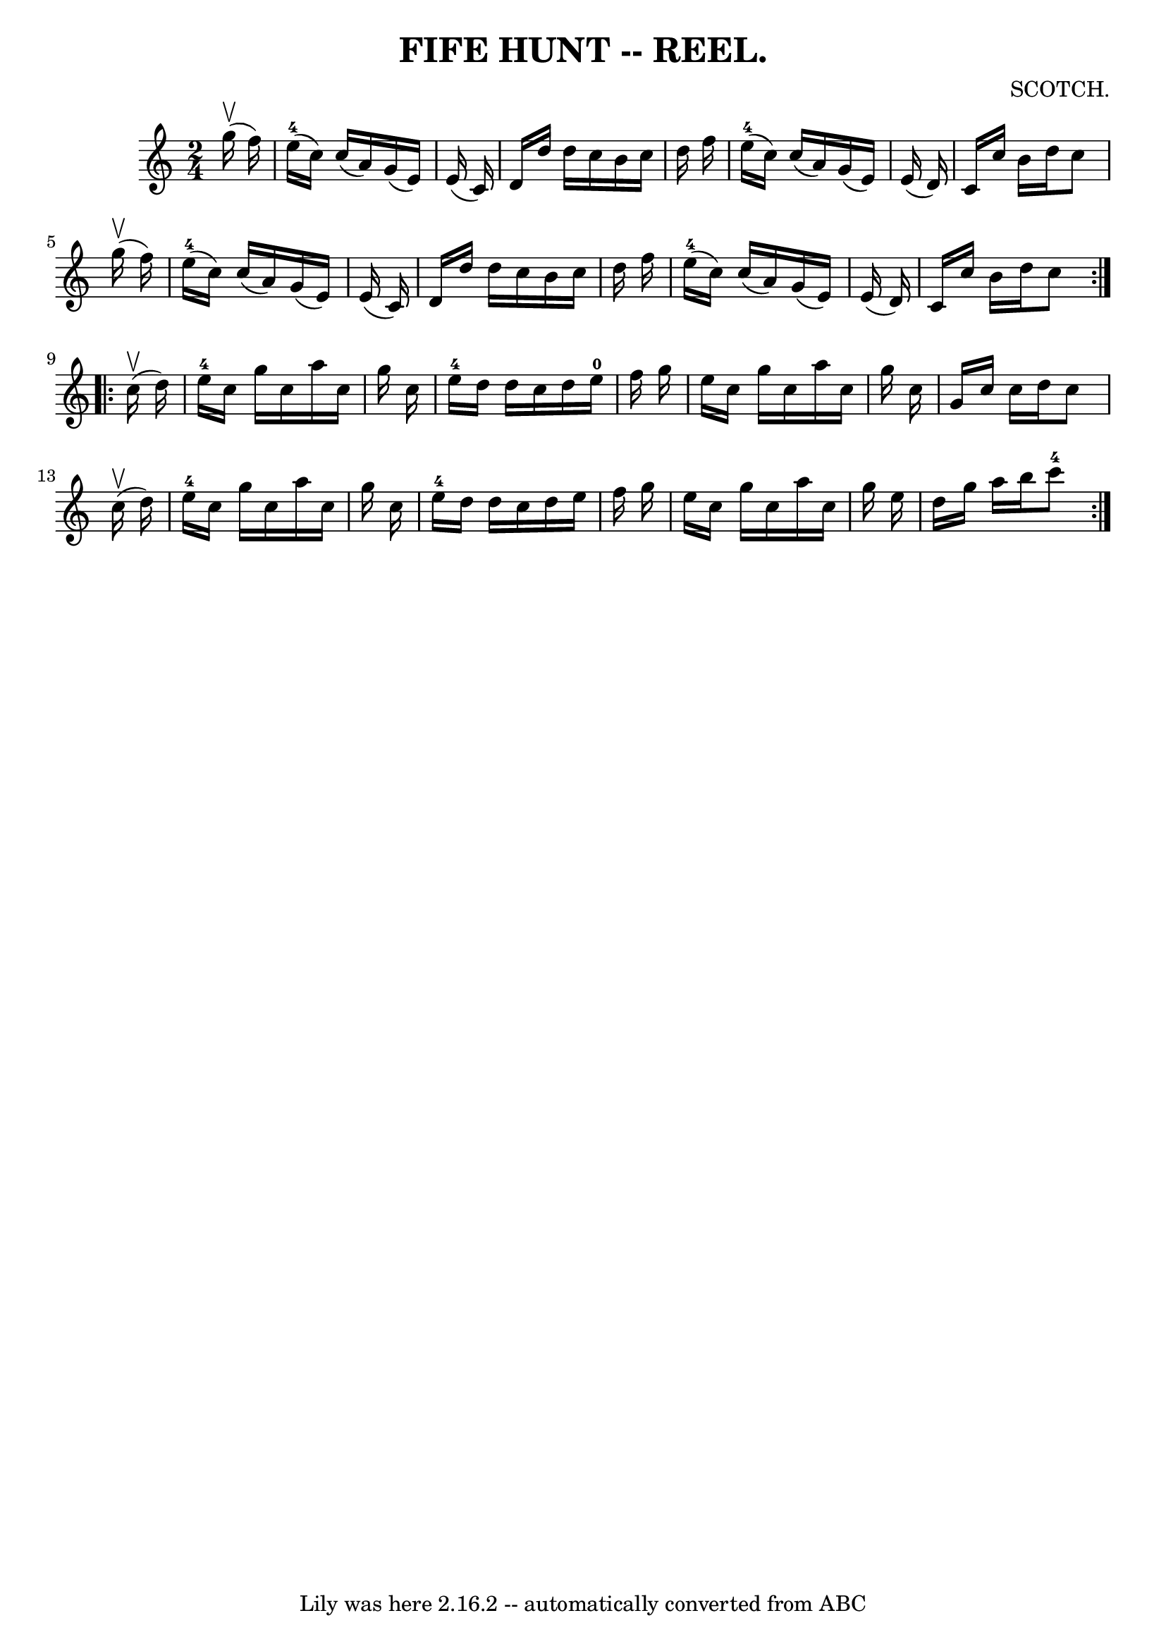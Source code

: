 \version "2.7.40"
\header {
	book = "Coles"
	composer = "SCOTCH."
	crossRefNumber = "7"
	footnotes = ""
	tagline = "Lily was here 2.16.2 -- automatically converted from ABC"
	title = "FIFE HUNT -- REEL."
}
voicedefault =  {
\set Score.defaultBarType = "empty"

\repeat volta 2 {
\time 2/4 \key c \major     g''16 (^\upbow   f''16  -) \bar "|"     e''16-4( 
  c''16  -)   c''16 (   a'16  -)   g'16 (   e'16  -)   e'16 (   c'16  -) 
\bar "|"   d'16    d''16    d''16    c''16    b'16    c''16    d''16    f''16  
\bar "|"     e''16-4(   c''16  -)   c''16 (   a'16  -)   g'16 (   e'16  -)   
e'16 (   d'16  -) \bar "|"   c'16    c''16    b'16    d''16    c''8      g''16 
(^\upbow   f''16  -) \bar "|"       e''16-4(   c''16  -)   c''16 (   a'16  
-)   g'16 (   e'16  -)   e'16 (   c'16  -) \bar "|"   d'16    d''16    d''16    
c''16    b'16    c''16    d''16    f''16  \bar "|"     e''16-4(   c''16  -)  
 c''16 (   a'16  -)   g'16 (   e'16  -)   e'16 (   d'16  -) \bar "|"   c'16    
c''16    b'16    d''16    c''8  }     \repeat volta 2 {     c''16 (^\upbow   
d''16  -) \bar "|"   e''16-4   c''16    g''16    c''16    a''16    c''16    
g''16    c''16  \bar "|"   e''16-4   d''16    d''16    c''16    d''16    
e''16-0   f''16    g''16  \bar "|"   e''16    c''16    g''16    c''16    
a''16    c''16    g''16    c''16  \bar "|"   g'16    c''16    c''16    d''16    
c''8      c''16 (^\upbow   d''16  -) \bar "|"       e''16-4   c''16    g''16 
   c''16    a''16    c''16    g''16    c''16  \bar "|"   e''16-4   d''16    
d''16    c''16    d''16    e''16    f''16    g''16  \bar "|"   e''16    c''16   
 g''16    c''16    a''16    c''16    g''16    e''16  \bar "|"   d''16    g''16  
  a''16    b''16      c'''8-4 }   
}

\score{
    <<

	\context Staff="default"
	{
	    \voicedefault 
	}

    >>
	\layout {
	}
	\midi {}
}
